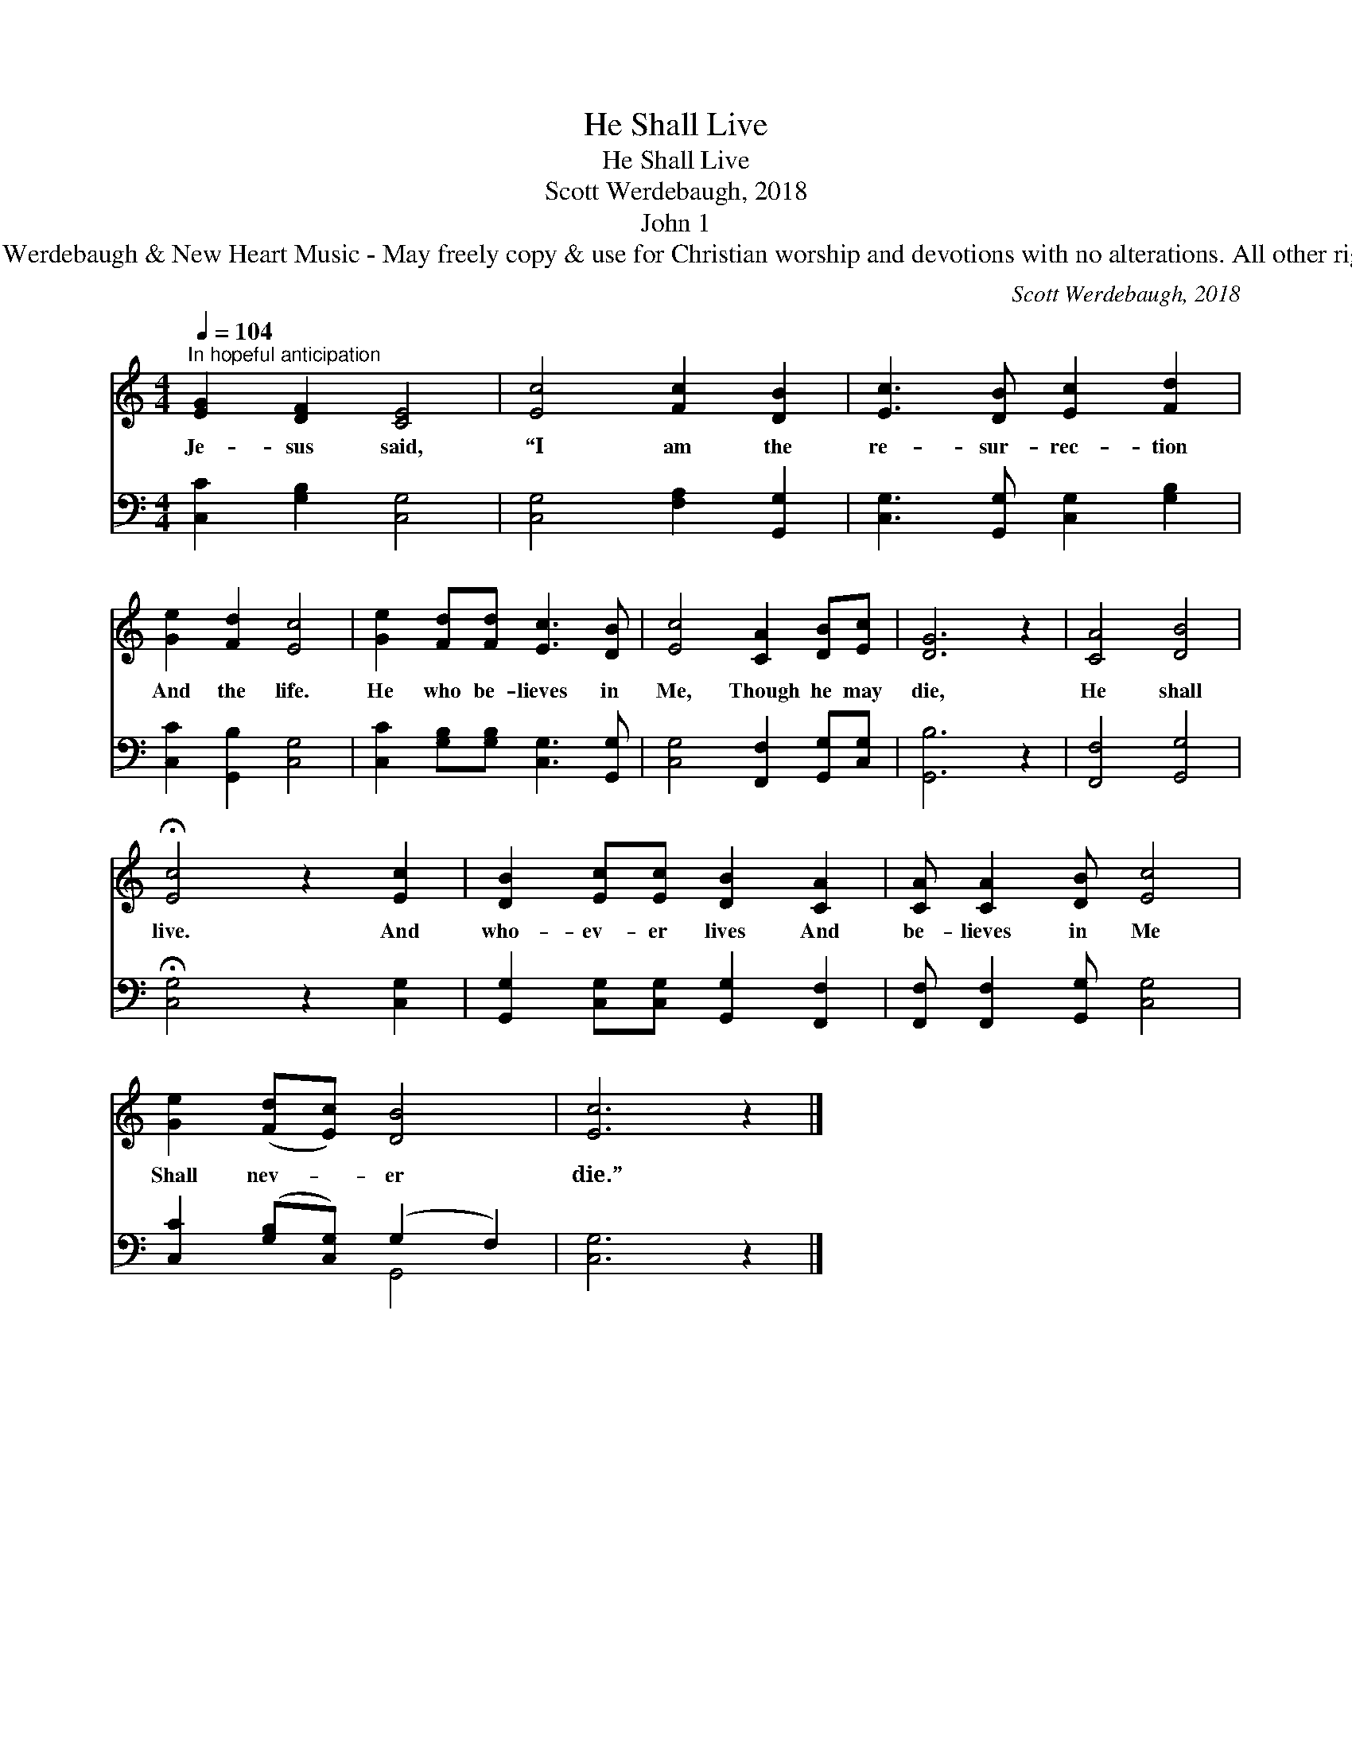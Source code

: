 X:1
T:He Shall Live
T:He Shall Live
T:Scott Werdebaugh, 2018
T:John 1
T:© 2018 Scott Werdebaugh &amp; New Heart Music - May freely copy &amp; use for Christian worship and devotions with no alterations. All other rights reserved.
C:Scott Werdebaugh, 2018
Z:© 2018 Scott Werdebaugh & New Heart Music - May freely copy & use for
Z:Christian worship and devotions with no alterations. All other rights reserved.
%%score 1 ( 2 3 )
L:1/8
Q:1/4=104
M:4/4
K:C
V:1 treble 
V:2 bass 
V:3 bass 
V:1
"^In hopeful anticipation" [EG]2 [DF]2 [CE]4 | [Ec]4 [Fc]2 [DB]2 | [Ec]3 [DB] [Ec]2 [Fd]2 | %3
w: Je- sus said,|“I am the|re- sur- rec- tion|
 [Ge]2 [Fd]2 [Ec]4 | [Ge]2 [Fd][Fd] [Ec]3 [DB] | [Ec]4 [CA]2 [DB][Ec] | [DG]6 z2 | [CA]4 [DB]4 | %8
w: And the life.|He who be- lieves in|Me, Though he may|die,|He shall|
 !fermata![Ec]4 z2 [Ec]2 | [DB]2 [Ec][Ec] [DB]2 [CA]2 | [CA] [CA]2 [DB] [Ec]4 | %11
w: live. And|who- ev- er lives And|be- lieves in Me|
 [Ge]2 ([Fd][Ec]) [DB]4 | [Ec]6 z2 |] %13
w: Shall nev- * er|die.”|
V:2
 [C,C]2 [G,B,]2 [C,G,]4 | [C,G,]4 [F,A,]2 [G,,G,]2 | [C,G,]3 [G,,G,] [C,G,]2 [G,B,]2 | %3
 [C,C]2 [G,,B,]2 [C,G,]4 | [C,C]2 [G,B,][G,B,] [C,G,]3 [G,,G,] | [C,G,]4 [F,,F,]2 [G,,G,][C,G,] | %6
 [G,,B,]6 z2 | [F,,F,]4 [G,,G,]4 | !fermata![C,G,]4 z2 [C,G,]2 | %9
 [G,,G,]2 [C,G,][C,G,] [G,,G,]2 [F,,F,]2 | [F,,F,] [F,,F,]2 [G,,G,] [C,G,]4 | %11
 [C,C]2 ([G,B,][C,G,]) (G,2 F,2) | [C,G,]6 z2 |] %13
V:3
 x8 | x8 | x8 | x8 | x8 | x8 | x8 | x8 | x8 | x8 | x8 | x4 G,,4 | x8 |] %13

